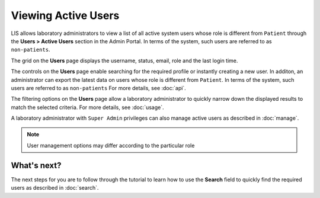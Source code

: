 Viewing Active Users
=====================

LIS allows laboratory administrators to view a list of all active system users whose role is different from ``Patient`` through the **Users > Active Users** section in the Admin Portal. In terms of the system, such users are referred to as ``non-patients``.

.. image::
   Admin Portal_ViewUsers_01.png

The grid on the **Users** page displays the username, status, email, role and the last login time.

The controls on the **Users** page enable searching for the required profile or instantly creating a new user. In additon, an administrator can export the latest data on users whose role is different from ``Patient``. In terms of the system, such users are referred to as ``non-patients`` For more details, see :doc:`api`.

The filtering options on the **Users** page allow a laboratory administrator to quickly narrow down the displayed results to match the selected criteria. For more details, see :doc:`usage`.

A laboratory administrator with ``Super Admin`` privileges can also manage active users as described in :doc:`manage`.

.. note::

   User management options may differ according to the particular role
   
What's next?
-------------------
The next steps for you are to follow through the tutorial to learn how to use the **Search** field to quickly find the required users as described in :doc:`search`.

